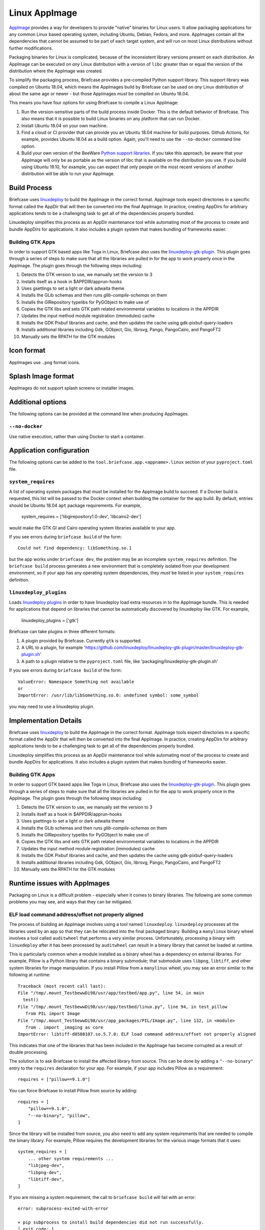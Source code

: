 ==============
Linux AppImage
==============

`AppImage <https://appimage.org>`__ provides a way for developers to provide
"native" binaries for Linux users. It allow packaging applications for any
common Linux based operating system, including Ubuntu, Debian, Fedora, and
more. AppImages contain all the dependencies that cannot be assumed to
be part of each target system, and will run on most Linux distributions
without further modifications.

Packaging binaries for Linux is complicated, because of the inconsistent
library versions present on each distribution. An AppImage can be executed on
*any* Linux distribution with a version of ``libc`` greater than or equal the
version of the distribution where the AppImage was created.

To simplify the packaging process, Briefcase provides a pre-compiled Python
support library. This support library was compiled on Ubuntu 18.04, which means
the AppImages build by Briefcase can be used on *any* Linux distribution of
about the same age or newer - but those AppImages *must* be compiled on Ubuntu
18.04.

This means you have four options for using Briefcase to compile a Linux
AppImage:

1. Run the version-sensitive parts of the build process inside Docker. This is
   the default behavior of Briefcase. This also means that it is possible to
   build Linux binaries on any platform that can run Docker.

2. Install Ubuntu 18.04 on your own machine.

3. Find a cloud or CI provider that can provide you an Ubuntu 18.04
   machine for build purposes. Github Actions, for example, provides Ubuntu
   18.04 as a build option. Again, you'll need to use the ``--no-docker``
   command line option.

4. Build your own version of the BeeWare `Python support libraries
   <https://github.com/beeware/Python-Linux-support>`__. If you take this
   approach, be aware that your AppImage will only be as portable as the
   version of libc that is available on the distribution you use. If you build
   using Ubuntu 19.10, for example, you can expect that only people on the most
   recent versions of another distribution will be able to run your AppImage.

Build Process
=============

Briefcase uses `linuxdeploy <https://github.com/linuxdeploy/linuxdeploy>`__ to
build the AppImage in the correct format. AppImage tools expect directories in
a specific format called the AppDir that will then be converted into the final
AppImage. In practice, creating AppDirs for arbitrary applications tends to be
a challenging task to get all of the dependencies properly bundled.

Linuxdeploy simplifies this process as an AppDir maintenance tool while
automating most of the process to create and bundle AppDirs for applications.
It also includes a plugin system that makes bundling of frameworks easier.

Building GTK Apps
~~~~~~~~~~~~~~~~~

In order to support GTK based apps like Toga in Linux, Briefcase also uses the
`linuxdeploy-gtk-plugin
<https://github.com/linuxdeploy/linuxdeploy-gtk-plugin>`__.
This plugin goes through a series of steps to make sure that all the libraries
are pulled in for the app to work properly once in the AppImage. The plugin
goes through the following steps including:

1.  Detects the GTK version to use, we manually set the version to 3
2.  Installs itself as a hook in $APPDIR/apprun-hooks
3.  Uses gsettings to set a light or dark adwaita theme
4.  Installs the GLib schemas and then runs `glib-compile-schemas` on them
5.  Installs the GIRepository typelibs for PyGObject to make use of
6.  Copies the GTK libs and sets GTK path related environmental variables to
    locations in the APPDIR
7.  Updates the input method module registration (immodules) cache
8.  Installs the GDK Pixbuf libraries and cache, and then updates the cache
    using gdk-pixbuf-query-loaders
9.  Installs additional libraries including Gdk, GObject, Gio, librsvg, Pango,
    PangoCairo, and PangoFT2
10. Manually sets the RPATH for the GTK modules

Icon format
===========

AppImages use ``.png`` format icons.

Splash Image format
===================

AppImages do not support splash screens or installer images.

Additional options
==================

The following options can be provided at the command line when producing
AppImages.

``--no-docker``
~~~~~~~~~~~~~~~

Use native execution, rather than using Docker to start a container.

Application configuration
=========================

The following options can be added to the
``tool.briefcase.app.<appname>.linux`` section of your ``pyproject.toml``
file.

``system_requires``
~~~~~~~~~~~~~~~~~~~

A list of operating system packages that must be installed for the AppImage
build to succeed. If a Docker build is requested, this list will be passed to
the Docker context when building the container for the app build. By default,
entries should be Ubuntu 18.04 ``apt`` package requirements. For example,

    system_requires = ['libgirepository1.0-dev', 'libcairo2-dev']

would make the GTK GI and Cairo operating system libraries available to your
app.

If you see errors during ``briefcase build`` of the form::

    Could not find dependency: libSomething.so.1

but the app works under ``briefcase dev``, the problem may be an incomplete
``system_requires`` definition. The ``briefcase build`` process generates
a new environment that is completely isolated from your development
environment, so if your app has any operating system dependencies, they
*must* be listed in your ``system_requires`` definition.

``linuxdeploy_plugins``
~~~~~~~~~~~~~~~~~~~~~~~

Loads
`linuxdeploy plugins
<https://docs.appimage.org/packaging-guide/from-source/linuxdeploy-user-guide.html#plugin-system>`__
in order to have linuxdeploy load extra resources in to the AppImage bundle.
This is needed for applications that depend on libraries that cannot be
automatically discovered by linuxdeploy like GTK. For example,

    linuxdeploy_plugins = ['gtk']

Briefcase can take plugins in three different formats:

1. A plugin provided by Briefcase. Currently ``gtk`` is supported.
2. A URL to a plugin, for example
   'https://github.com/linuxdeploy/linuxdeploy-gtk-plugin/master/linuxdeploy-gtk-plugin.sh'
3. A path to a plugin relative to the ``pyproject.toml`` file, like
   'packaging/linuxdeploy-gtk-plugin.sh'

If you see errors during ``briefcase build`` of the form::

    ValueError: Namespace Something not available
    or
    ImportError: /usr/lib/libSomething.so.0: undefined symbol: some_symbol

you may need to use a linuxdeploy plugin.


Implementation Details
======================

Briefcase uses `linuxdeploy <https://github.com/linuxdeploy/linuxdeploy>`__ to
build the AppImage in the correct format. AppImage tools expect directories in
a specific format called the AppDir that will then be converted into the final
AppImage. In practice, creating AppDirs for arbitrary applications tends to be
a challenging task to get all of the dependencies properly bundled.

Linuxdeploy simplifies this process as an AppDir maintenance tool while
automating most of the process to create and bundle AppDirs for applications.
It also includes a plugin system that makes bundling of frameworks easier.

Building GTK Apps
~~~~~~~~~~~~~~~~~

In order to support GTK based apps like Toga in Linux, Briefcase also uses the
`linuxdeploy-gtk-plugin
<https://github.com/linuxdeploy/linuxdeploy-gtk-plugin>`__.
This plugin goes through a series of steps to make sure that all the libraries
are pulled in for the app to work properly once in the AppImage. The plugin
goes through the following steps including:

1.  Detects the GTK version to use, we manually set the version to 3
2.  Installs itself as a hook in $APPDIR/apprun-hooks
3.  Uses gsettings to set a light or dark adwaita theme
4.  Installs the GLib schemas and then runs `glib-compile-schemas` on them
5.  Installs the GIRepository typelibs for PyGObject to make use of
6.  Copies the GTK libs and sets GTK path related environmental variables to
    locations in the APPDIR
7.  Updates the input method module registration (immodules) cache
8.  Installs the GDK Pixbuf libraries and cache, and then updates the cache
    using gdk-pixbuf-query-loaders
9.  Installs additional libraries including Gdk, GObject, Gio, librsvg, Pango,
    PangoCairo, and PangoFT2
10. Manually sets the RPATH for the GTK modules

Runtime issues with AppImages
=============================

Packaging on Linux is a difficult problem - especially when it comes to binary
libraries. The following are some common problems you may see, and ways that
they can be mitigated.

ELF load command address/offset not properly aligned
~~~~~~~~~~~~~~~~~~~~~~~~~~~~~~~~~~~~~~~~~~~~~~~~~~~~

The process of building an AppImage involves using a tool named ``linuxdeploy``.
``linuxdeploy`` processes all the libraries used by an app so that they can be
relocated into the final packaged binary. Building a ``manylinux`` binary wheel
involves a tool called ``auditwheel`` that performs a very similar process.
Unfortunately, processing a binary with ``linuxdeploy`` after it has been
processed by ``auditwheel`` can result in a binary library that cannot be loaded
at runtime.

This is particularly common when a module installed as a binary wheel has a
dependency on external libraries. For example, Pillow is a Python library that
contains a binary submodule; that submodule uses ``libpng``, ``libtiff``, and
other system libraries for image manipulation. If you install Pillow from a
``manylinux`` wheel, you may see an error similar to the following at runtime::

    Traceback (most recent call last):
    File "/tmp/.mount_TestbewwDi98/usr/app/testbed/app.py", line 54, in main
      test()
    File "/tmp/.mount_TestbewwDi98/usr/app/testbed/linux.py", line 94, in test_pillow
       from PIL import Image
    File "/tmp/.mount_TestbewwDi98/usr/app_packages/PIL/Image.py", line 132, in <module>
       from . import _imaging as core
    ImportError: libtiff-d0580107.so.5.7.0: ELF load command address/offset not properly aligned

This indicates that one of the libraries that has been included in the AppImage
has become corrupted as a result of double processing.

The solution is to ask Briefcase to install the affected library from source.
This can be done by adding a ``"--no-binary"`` entry to the ``requires``
declaration for your app. For example, if your app includes Pillow as a
requirement::

    requires = ["pillow==9.1.0"]

You can force Briefcase to install Pillow from source by adding::

    requires = [
        "pillow==9.1.0",
        "--no-binary", "pillow",
    ]

Since the library will be installed from source, you also need to add any system
requirements that are needed to compile the binary library. For example, Pillow
requires the development libraries for the various image formats that it uses::

    system_requires = [
        ... other system requirements ...
        "libjpeg-dev",
        "libpng-dev",
        "libtiff-dev",
    ]

If you are missing a system requirement, the call to ``briefcase build`` will
fail with an error::

     error: subprocess-exited-with-error

     × pip subprocess to install build dependencies did not run successfully.
     │ exit code: 1
     ╰─> See above for output.

     note: This error originates from a subprocess, and is likely not a problem with pip.
     >>> Return code: 1

     Unable to install dependencies. This may be because one of your
     dependencies is invalid, or because pip was unable to connect
     to the PyPI server.

You must add a separate ``--no-binary`` option for every binary library you want
to install from source. For example, if your app also includes the
``cryptography`` library, and you want to install that library from source, you
would add::

    requires = [
        "pillow==9.1.0",
        "cryptography==37.0.2",
        "--no-binary", "pillow",
        "--no-binary", "cryptography",
    ]

If you want to force *all* packages to be installed from source, you can add a
single ``:all`` declaration::

    requires = [
        "pillow==9.1.0",
        "cryptography==37.0.2",
        "--no-binary", ":all:",
    ]

The ``--no-binary`` declaration doesn't need to be added to the same
``requires`` declaration that defines the requirement. For example, if you have
a library that is used on all platforms, the declaration will probably be in the
top-level ``requires``, not the platform-specific ``requires``. If you add
``--no-binary`` in the top-level requires, the use of a binary wheel would be
prevented on *all* platforms. To avoid this, you can add the requirement in the
top-level requires, but add the ``--no-binary`` declaration to the
linux-specific requirements::

    [tool.briefcase.app.helloworld]
    formal_name = "Hello World"
    ...
    requires = [
        "pillow",
    ]

    [tool.briefcase.app.helloworld.linux]
    requires = [
        "--no-binary", "pillow"
    ]
